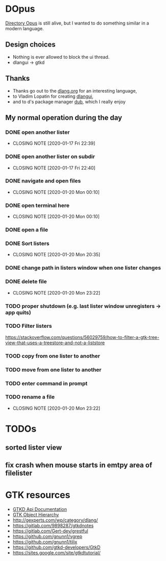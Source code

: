 #+TODO: TODO IN-PROGRESS BLOCKED DONE
* DOpus
[[https://www.gpsoft.com.au/][Directory Opus]] is still alive, but I wanted to do something similar in a modern language.

** Design choices
- Nothing is ever allowed to block the ui thread.
- dlangui -> gtkd

** Thanks
- Thanks go out to the [[http://dlang.org/][dlang.org]] for an interesting language,
- to Vladim Lopatin for creating [[https://github.com/buggins/dlangui][dlangui]],
- and to d's package manager [[http://code.dlang.org/][dub]], which I really enjoy

** My normal operation during the day
*** DONE open another lister
    CLOSED: [2020-01-17 Fri 22:39]
    - CLOSING NOTE [2020-01-17 Fri 22:39]
*** DONE open another lister on subdir
    CLOSED: [2020-01-17 Fri 22:40]
    - CLOSING NOTE [2020-01-17 Fri 22:40]
*** DONE navigate and open files
    CLOSED: [2020-01-20 Mon 00:10]
    - CLOSING NOTE [2020-01-20 Mon 00:10]
*** DONE open terminal here
    CLOSED: [2020-01-20 Mon 00:10]
    - CLOSING NOTE [2020-01-20 Mon 00:10]
*** DONE open a file
*** DONE Sort listers
    CLOSED: [2020-01-20 Mon 20:35]
    - CLOSING NOTE [2020-01-20 Mon 20:35]
*** DONE change path in listers window when one lister changes
*** DONE delete file
    CLOSED: [2020-01-20 Mon 23:22]
    - CLOSING NOTE [2020-01-20 Mon 23:22]
*** TODO proper shutdown (e.g. last lister window unregisters -> app quits)
*** TODO Filter listers
https://stackoverflow.com/questions/56029759/how-to-filter-a-gtk-tree-view-that-uses-a-treestore-and-not-a-liststore
*** TOOD copy from one lister to another
*** TODO move from one lister to another
*** TODO enter command in prompt
*** TODO rename a file
    CLOSED: [2020-01-20 Mon 23:22]
    - CLOSING NOTE [2020-01-20 Mon 23:22]
* TODOs
** sorted lister view
** fix crash when mouse starts in emtpy area of filelister

* GTK resources
- [[https://api.gtkd.org/][GTKD Api Documentation]]
- [[https://developer.gnome.org/gtk3/3.24/ch02.html][GTK Object Hierarchy]]
- http://gexperts.com/wp/category/dlang/
- https://gitlab.com/9898287/gtkdnotes
- https://gitlab.com/Gert-dev/grestful
- https://github.com/gnunn1/vgrep
- https://github.com/gnunn1/tilix
- https://github.com/gtkd-developers/GtkD
- https://sites.google.com/site/gtkdtutorial/
